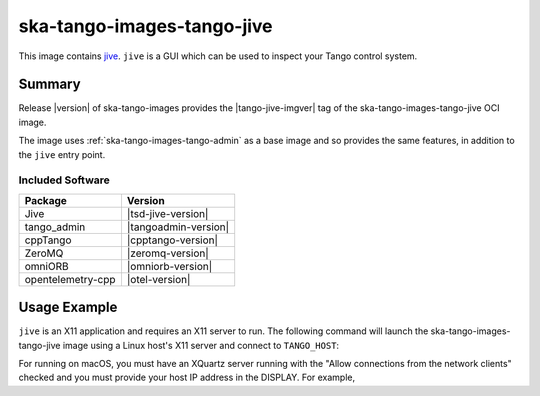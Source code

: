 .. _ska-tango-images-tango-jive:

===========================
ska-tango-images-tango-jive
===========================

This image contains `jive
<https://gitlab.com/tango-controls/jive>`_.  ``jive`` is a GUI which can
be used to inspect your Tango control system.

Summary
-------

Release |version| of ska-tango-images provides the |tango-jive-imgver| tag of
the ska-tango-images-tango-jive OCI image.

The image uses :ref:`ska-tango-images-tango-admin` as a base image and so
provides the same features, in addition to the ``jive`` entry point.

Included Software
*****************

.. list-table::
   :header-rows: 1

   * - Package
     - Version
   * - Jive
     - |tsd-jive-version|
   * - tango_admin
     - |tangoadmin-version|
   * - cppTango
     - |cpptango-version|
   * - ZeroMQ
     - |zeromq-version|
   * - omniORB
     - |omniorb-version|
   * - opentelemetry-cpp
     - |otel-version|

Usage Example
-------------

``jive`` is an X11 application and requires an X11 server to run.  The following
command will launch the ska-tango-images-tango-jive image using a Linux host's
X11 server and connect to ``TANGO_HOST``:

.. code-block:: bash
   :substitutions:

    docker run --security-opt label=type:container_runtime_t \
       --net=host --user $(id -u):$(id -g) \
       -e TANGO_HOST=$TANGO_HOST -e DISPLAY=$DISPLAY -e XAUTHORITY="/Xauthority" \
       -v /tmp/.X11-unix:/tmp/.X11-unix:z -v ${XAUTHORITY:-$HOME/.Xauthority}:/Xauthority:ro \
       --rm |oci-registry|/ska-tango-images-tango-jive:|tango-jive-imgver|

For running on macOS, you must have an XQuartz server running with the "Allow
connections from the network clients" checked and you must provide your host IP
address in the DISPLAY.  For example,

.. code-block:: bash
   :substitutions:

   MY_IP_ADDRESS=$(scutil --nwi | grep 'address' | head -n1 | cut -d':' -f2 | tr -d ' ')
   docker run --net=host --user $(id -u):$(id -g) \
       -e TANGO_HOST=$TANGO_HOST -e DISPLAY="${MY_IP_ADDRESS}:0" -e XAUTHORITY="/Xauthority" \
       -v /tmp/.X11-unix:/tmp/.X11-unix:z -v ${XAUTHORITY:-$HOME/.Xauthority}:/Xauthority:ro \
       --rm |oci-registry|/ska-tango-images-tango-jive:|tango-jive-imgver|

